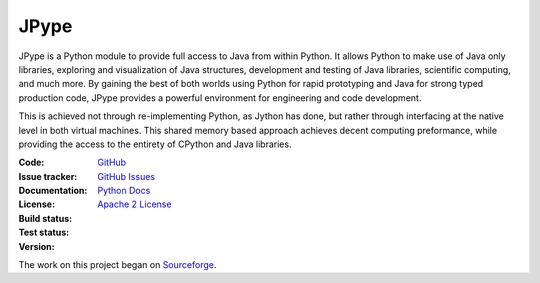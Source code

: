 JPype
=====
   
   |implementation| |pyversions| |platform| |license|

JPype is a Python module to provide full access to Java from 
within Python. It allows Python to make use of Java only libraries,
exploring and visualization of Java structures, development and testing
of Java libraries, scientific computing, and much more.  By gaining 
the best of both worlds using Python for rapid prototyping and Java
for strong typed production code, JPype provides a powerful environment
for engineering and code development.  

This is achieved not through re-implementing Python, as
Jython has done, but rather through interfacing at the native
level in both virtual machines. This shared memory based 
approach achieves decent computing preformance, while providing the
access to the entirety of CPython and Java libraries.

:Code: `GitHub
 <https://github.com/testing-cabal/mock>`_
:Issue tracker: `GitHub Issues
 <https://github.com/testing-cabal/mock/issues>`_
:Documentation: `Python Docs`_
:License: `Apache 2 License`_
:Build status:  |travisCI|_ |appveyorCI|_ |Docs|_
:Test status:  |testsCI|_ 
:Version: |pypiVersion|_ |conda|
     
    .. |travisCI| image:: https://img.shields.io/travis/jpype-project/jpype.svg?label=linux
    .. _travisCI: https://travis-ci.org/jpype-project/jpype
    
    .. |appveyorCI| image:: https://img.shields.io/appveyor/ci/jpype-project/jpype.svg?label=windows
    .. _appveyorCI: https://ci.appveyor.com/project/jpype-project/jpype
    
    .. |testsCI| image:: https://img.shields.io/appveyor/tests/jpype-project/jpype.svg
    .. _testsCI: https://ci.appveyor.com/project/jpype-project/jpype
    
    .. |pypiVersion| image:: https://img.shields.io/pypi/v/Jpype1.svg
    .. _pypiVersion: https://badge.fury.io/py/JPype1
    
    .. |conda| image:: https://img.shields.io/conda/v/conda-forge/jpype1.svg

    .. |Docs| image:: https://img.shields.io/readthedocs/jpype.svg
    .. _Docs: http://jpype.readthedocs.org/en/latest/

   
.. |implementation| image:: https://img.shields.io/pypi/implementation/jpype1.svg
.. |pyversions| image:: https://img.shields.io/pypi/pyversions/jpype1.svg
.. |platform| image:: https://img.shields.io/conda/pn/conda-forge/jpype1.svg
.. |license| image:: https://img.shields.io/github/license/jpype-project/jpype.svg
.. _Apache 2 License: https://github.com/jpype-project/jpype/blob/master/LICENSE
.. _Python Docs: http://jpype.readthedocs.org/en/latest/

The work on this project began on `Sourceforge <http://sourceforge.net/projects/jpype/>`__.
